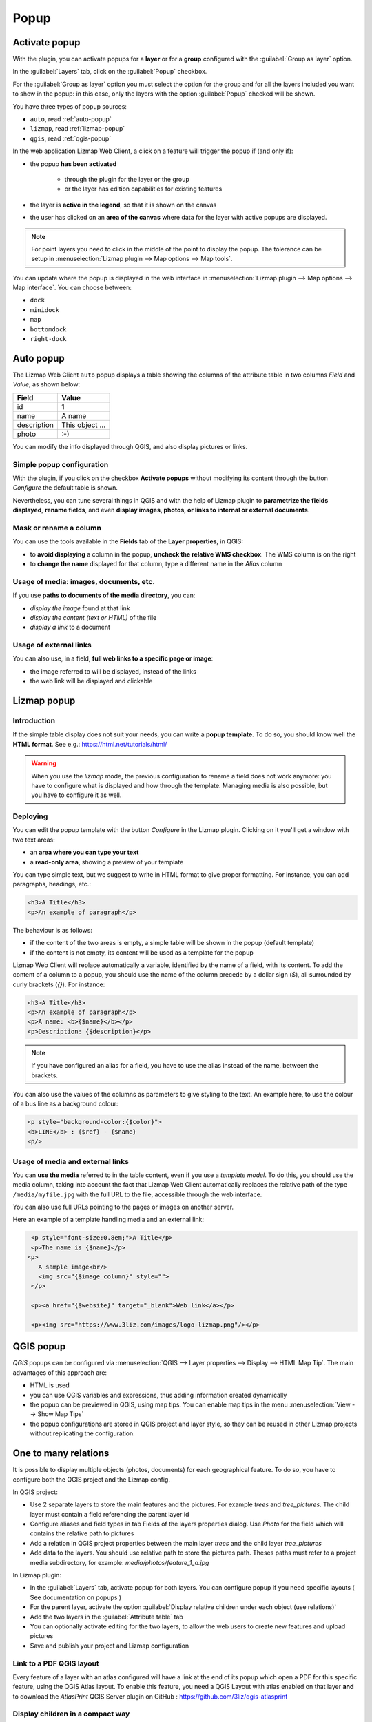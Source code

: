 .. _popup:

Popup
=====

Activate popup
---------------

With the plugin, you can activate popups for a **layer** or for a **group** configured with the :guilabel:`Group as layer` option.

In the :guilabel:`Layers` tab, click on the :guilabel:`Popup` checkbox.

For the :guilabel:`Group as layer` option you must select the option for the group and for all the layers included you want to show in the popup: in this case, only the layers with the option :guilabel:`Popup` checked will be shown.

You have three types of popup sources:

* ``auto``, read :ref:`auto-popup`
* ``lizmap``, read :ref:`lizmap-popup`
* ``qgis``, read :ref:`qgis-popup`

In the web application Lizmap Web Client, a click on a feature will trigger the popup if (and only if):

* the popup **has been activated**

    * through the plugin for the layer or the group
    * or the layer has edition capabilities for existing features

* the layer is **active in the legend**, so that it is shown on the canvas
* the user has clicked on an **area of the canvas** where data for the layer with active popups are displayed.

.. note:: For point layers you need to click in the middle of the point to display the popup. The tolerance can be setup in :menuselection:`Lizmap plugin --> Map options --> Map tools`.

You can update where the popup is displayed in the web interface in :menuselection:`Lizmap plugin --> Map options --> Map interface`. You can choose between:

* ``dock``
* ``minidock``
* ``map``
* ``bottomdock``
* ``right-dock``

.. _auto-popup:

Auto popup
-----------

The Lizmap Web Client ``auto`` popup displays a table showing the columns of the attribute table in two columns *Field* and *Value*, as shown below:

============  ==============
Field         Value
============  ==============
          id  1
        name  A name
 description  This object ...
       photo  :-)
============  ==============

You can modify the info displayed through QGIS, and also display pictures or links.

Simple popup configuration
____________________________

With the plugin, if you click on the checkbox **Activate popups** without modifying its content through the button *Configure* the default table is shown.

Nevertheless, you can tune several things in QGIS and with the help of Lizmap plugin to **parametrize the fields displayed**, **rename fields**, and even **display images, photos, or links to internal or external documents**.

Mask or rename a column
_______________________

You can use the tools available in the **Fields** tab of the **Layer properties**, in QGIS:

* to **avoid displaying** a column in the popup, **uncheck the relative WMS checkbox**. The WMS column is on the right

* to **change the name** displayed for that column, type a different name in the *Alias* column

.. image:: /images/features-popup-fields.jpg
   :align: center
   :width: 70%

Usage of media: images, documents, etc.
_______________________________________

If you use **paths to documents of the media directory**, you can:

* *display the image* found at that link
* *display the content (text or HTML)* of the file
* *display a link* to a document

.. seealso:: Chapter :ref:`media` for more details on the usage of documents of the directory media in the popups.

Usage of external links
_______________________

You can also use, in a field, **full web links to a specific page or image**:

* the image referred to will be displayed, instead of the links
* the web link will be displayed and clickable

.. _lizmap-popup:

Lizmap popup
------------

Introduction
____________

If the simple table display does not suit your needs, you can write a **popup template**. To do so, you should know well the **HTML format**. See e.g.: https://html.net/tutorials/html/

.. warning:: When you use the *lizmap* mode, the previous configuration to rename a field does not work anymore: you have to configure what is displayed and how through the template. Managing media is also possible, but you have to configure it as well.

Deploying
_________

You can edit the popup template with the button *Configure* in the Lizmap plugin. Clicking on it you'll get a window with two text areas:

* an **area where you can type your text**
* a **read-only area**, showing a preview of your template

.. image:: /images/features-popup-configure.jpg
   :align: center
   :width: 70%

You can type simple text, but we suggest to write in HTML format to give proper formatting. For instance, you can add paragraphs, headings, etc.:

.. code-block:: html

   <h3>A Title</h3>
   <p>An example of paragraph</p>

The behaviour is as follows:

* if the content of the two areas is empty, a simple table will be shown in the popup (default template)
* if the content is not empty, its content will be used as a template for the popup

Lizmap Web Client will replace automatically a variable, identified by the name of a field, with its content. To add the content of a column to a popup, you should use the name of the column precede by a dollar sign (`$`), all surrounded by curly brackets (`{}`). For instance:

.. code-block:: html

   <h3>A Title</h3>
   <p>An example of paragraph</p>
   <p>A name: <b>{$name}</b></p>
   <p>Description: {$description}</p>

.. note:: If you have configured an alias for a field, you have to use the alias instead of the name, between the brackets.

You can also use the values of the columns as parameters to give styling to the text. An example here, to use the colour of a bus line as a background colour:

.. code-block:: html

   <p style="background-color:{$color}">
   <b>LINE</b> : {$ref} - {$name}
   <p/>

Usage of media and external links
_________________________________

You can **use the media** referred to in the table content, even if you use a *template model*. To do this, you should use the media column, taking into account the fact that Lizmap Web Client automatically replaces the relative path of the type ``/media/myfile.jpg`` with the full URL to the file, accessible through the web interface.

You can also use full URLs pointing to the pages or images on another server.

Here an example of a template handling media and an external link:

.. code-block:: html

   <p style="font-size:0.8em;">A Title</p>
   <p>The name is {$name}</p>
  <p>
     A sample image<br/>
     <img src="{$image_column}" style="">
   </p>

   <p><a href="{$website}" target="_blank">Web link</a></p>

   <p><img src="https://www.3liz.com/images/logo-lizmap.png"/></p>

.. seealso:: Chapter :ref:`media` for more details on the use of documents in the directory media.

.. _qgis-popup:

QGIS popup
-----------

*QGIS* popups can be configured via :menuselection:`QGIS --> Layer properties --> Display --> HTML Map Tip`. The main advantages of this approach are:

* HTML is used
* you can use QGIS variables and expressions, thus adding information created dynamically
* the popup can be previewed in QGIS, using map tips. You can enable map tips in the menu :menuselection:`View --> Show Map Tips`
* the popup configurations are stored in QGIS project and layer style, so they can be reused in other Lizmap projects without replicating the configuration.

One to many relations
---------------------

It is possible to display multiple objects (photos, documents) for each geographical feature. To do so, you have to configure both the QGIS project and the Lizmap config.

In QGIS project:

* Use 2 separate layers to store the main features and the pictures. For example `trees` and `tree_pictures`. The child layer must contain a field referencing the parent layer id
* Configure aliases and field types in tab Fields of the layers properties dialog. Use `Photo` for the field which will contains the relative path to pictures
* Add a relation in QGIS project properties between the main layer `trees` and the child layer `tree_pictures`
* Add data to the layers. You should use relative path to store the pictures path. Theses paths must refer to a project media subdirectory, for example: `media/photos/feature_1_a.jpg`

In Lizmap plugin:

* In the :guilabel:`Layers` tab, activate popup for both layers. You can configure popup if you need specific layouts ( See documentation on popups )
* For the parent layer, activate the option :guilabel:`Display relative children under each object (use relations)`
* Add the two layers in the :guilabel:`Attribute table` tab
* You can optionally activate editing for the two layers, to allow the web users to create new features and upload pictures
* Save and publish your project and Lizmap configuration

Link to a PDF QGIS layout
_________________________

Every feature of a layer with an atlas configured will have a link at the end of its popup which open a PDF for this specific feature, using the QGIS Atlas layout.
To enable this feature, you need a QGIS Layout with atlas enabled on that layer **and** to download the `AtlasPrint` QGIS Server plugin on GitHub : https://github.com/3liz/qgis-atlasprint

.. image:: /images/feature-popup-atlas.jpg
   :align: center

Display children in a compact way
_________________________________

You can change the way children are displayed and make them look like a table. For that, you will need to adapt the HTML of your children layer and use a few classes to manipulate it.

* "lizmap_merged" : You need to attribute this class to your table
* lizmapPopupHeader : If you want to have a better display of your headers, you will need to put this class in the '<tr>' who contains them
* lizmapPopupHidden : This class permit you to hide some elements of your children that you want to hide when there are used as a child but you still want to see them if you display their popup as a main Popup

Here an example:

.. code-block:: html

 <table class="lizmap_merged">
  <tr class="lizmapPopupHeader">
      <th class="lizmapPopupHidden"><center> Idu </center></th>
      <th> <center> Type </center> </th>
      <th> <center> Surface</center> </th>
   </tr>
   <tr>
      <td class="lizmapPopupHidden"><center>[% "idu" %]</center></td>
      <td><center>[% "typezone" %]</center></td>
      <td><center>[% "surface" %]</center></td>
   </tr>
 </table>

.. image:: /images/popup_display_children.jpg
   :align: center
   :width: 80%
